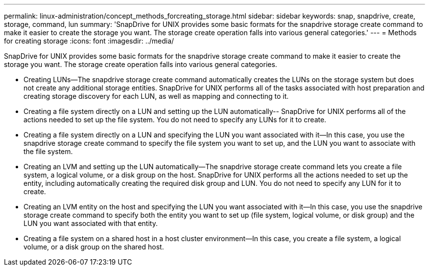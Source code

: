 ---
permalink: linux-administration/concept_methods_forcreating_storage.html
sidebar: sidebar
keywords: snap, snapdrive, create, storage, command, lun
summary: 'SnapDrive for UNIX provides some basic formats for the snapdrive storage create command to make it easier to create the storage you want. The storage create operation falls into various general categories.'
---
= Methods for creating storage
:icons: font
:imagesdir: ../media/

[.lead]
SnapDrive for UNIX provides some basic formats for the snapdrive storage create command to make it easier to create the storage you want. The storage create operation falls into various general categories.

* Creating LUNs--The snapdrive storage create command automatically creates the LUNs on the storage system but does not create any additional storage entities. SnapDrive for UNIX performs all of the tasks associated with host preparation and creating storage discovery for each LUN, as well as mapping and connecting to it.
* Creating a file system directly on a LUN and setting up the LUN automatically-- SnapDrive for UNIX performs all of the actions needed to set up the file system. You do not need to specify any LUNs for it to create.
* Creating a file system directly on a LUN and specifying the LUN you want associated with it--In this case, you use the snapdrive storage create command to specify the file system you want to set up, and the LUN you want to associate with the file system.
* Creating an LVM and setting up the LUN automatically--The snapdrive storage create command lets you create a file system, a logical volume, or a disk group on the host. SnapDrive for UNIX performs all the actions needed to set up the entity, including automatically creating the required disk group and LUN. You do not need to specify any LUN for it to create.
* Creating an LVM entity on the host and specifying the LUN you want associated with it--In this case, you use the snapdrive storage create command to specify both the entity you want to set up (file system, logical volume, or disk group) and the LUN you want associated with that entity.
* Creating a file system on a shared host in a host cluster environment--In this case, you create a file system, a logical volume, or a disk group on the shared host.
